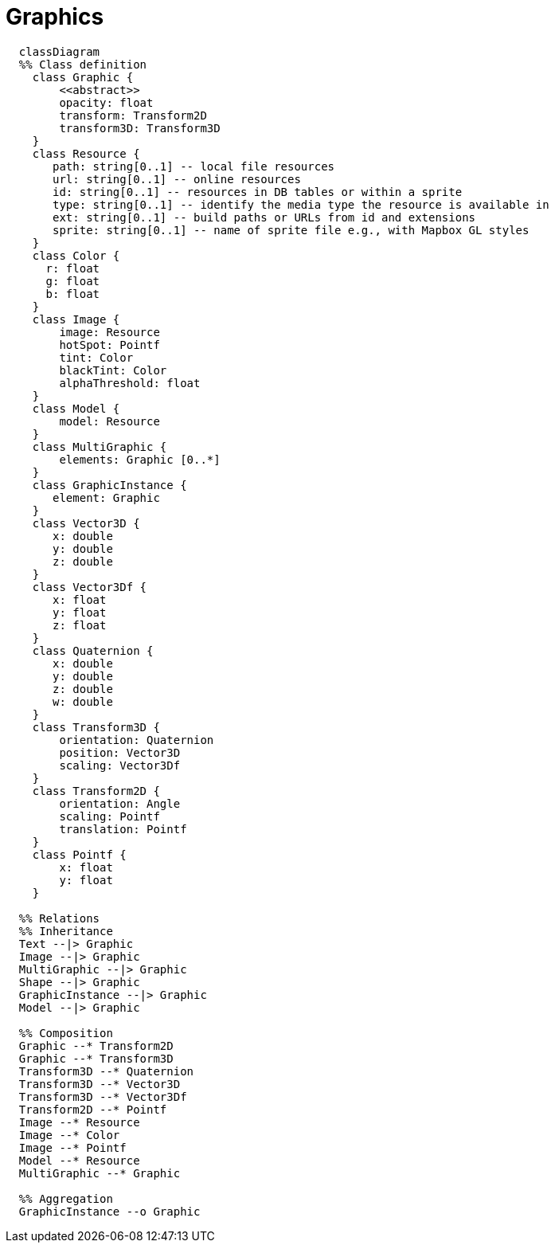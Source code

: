 # Graphics

[source,mermaid]
----

  classDiagram
  %% Class definition
    class Graphic {
        <<abstract>>
        opacity: float
        transform: Transform2D
        transform3D: Transform3D
    }
    class Resource {
       path: string[0..1] -- local file resources
       url: string[0..1] -- online resources
       id: string[0..1] -- resources in DB tables or within a sprite
       type: string[0..1] -- identify the media type the resource is available in
       ext: string[0..1] -- build paths or URLs from id and extensions
       sprite: string[0..1] -- name of sprite file e.g., with Mapbox GL styles
    }
    class Color {
      r: float
      g: float
      b: float
    }
    class Image {
        image: Resource
        hotSpot: Pointf
        tint: Color
        blackTint: Color
        alphaThreshold: float
    }
    class Model {
        model: Resource
    }
    class MultiGraphic {
        elements: Graphic [0..*]
    }
    class GraphicInstance {
       element: Graphic
    }
    class Vector3D {
       x: double
       y: double
       z: double
    }
    class Vector3Df {
       x: float
       y: float
       z: float
    }
    class Quaternion {
       x: double
       y: double
       z: double
       w: double
    }
    class Transform3D {
        orientation: Quaternion
        position: Vector3D
        scaling: Vector3Df
    }
    class Transform2D {
        orientation: Angle
        scaling: Pointf
        translation: Pointf
    }
    class Pointf {
        x: float
        y: float
    }

  %% Relations
  %% Inheritance
  Text --|> Graphic
  Image --|> Graphic
  MultiGraphic --|> Graphic
  Shape --|> Graphic
  GraphicInstance --|> Graphic
  Model --|> Graphic

  %% Composition
  Graphic --* Transform2D
  Graphic --* Transform3D
  Transform3D --* Quaternion
  Transform3D --* Vector3D
  Transform3D --* Vector3Df
  Transform2D --* Pointf
  Image --* Resource
  Image --* Color
  Image --* Pointf
  Model --* Resource
  MultiGraphic --* Graphic

  %% Aggregation
  GraphicInstance --o Graphic

----
